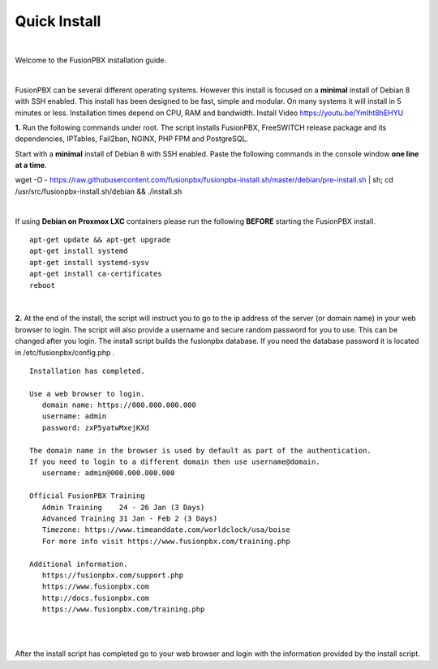 *************
Quick Install
*************
.. image:: ../_static/images/logo_right.png
        :scale: 85% 

|

Welcome to the FusionPBX installation guide. 

|

FusionPBX can be several different operating systems. However this install is focused on a **minimal** install of Debian 8 with SSH enabled. This install has been designed to be fast, simple and modular. On many systems it will install in 5 minutes or less. Installation times depend on CPU, RAM and bandwidth. Install Video https://youtu.be/YmIht8hEHYU

.. raw:: html

    <div style="text-align: center; margin-bottom: 2em;">
    <iframe width="100%" height="350" src="https://www.youtube.com/embed/YmIht8hEHYU?rel=0" frameborder="0" ; encrypted-media" allowfullscreen></iframe>
    </div>
    
**1.** Run the following commands under root. The script installs FusionPBX, FreeSWITCH release package and its dependencies, IPTables, Fail2ban, NGINX, PHP FPM and PostgreSQL.

Start with a **minimal** install of Debian 8 with SSH enabled. 
Paste the following commands in the console window **one line at a time**.

::
     
wget -O - https://raw.githubusercontent.com/fusionpbx/fusionpbx-install.sh/master/debian/pre-install.sh | sh;
cd /usr/src/fusionpbx-install.sh/debian && ./install.sh
     
|

If using **Debian on Proxmox LXC** containers please run the following **BEFORE** starting the FusionPBX install.

::

 apt-get update && apt-get upgrade
 apt-get install systemd
 apt-get install systemd-sysv
 apt-get install ca-certificates
 reboot

|

**2.** At the end of the install, the script will instruct you to go to the ip address of the server (or domain name) in your web browser to login. The script will also provide a username and secure random password for you to use. This can be changed after you login. The install script builds the fusionpbx database. If you need the database password it is located in /etc/fusionpbx/config.php .


::

   Installation has completed.

   Use a web browser to login.
      domain name: https://000.000.000.000
      username: admin
      password: zxP5yatwMxejKXd

   The domain name in the browser is used by default as part of the authentication.
   If you need to login to a different domain then use username@domain.
      username: admin@000.000.000.000

   Official FusionPBX Training
      Admin Training    24 - 26 Jan (3 Days)
      Advanced Training 31 Jan - Feb 2 (3 Days)
      Timezone: https://www.timeanddate.com/worldclock/usa/boise
      For more info visit https://www.fusionpbx.com/training.php

   Additional information.
      https://fusionpbx.com/support.php
      https://www.fusionpbx.com
      http://docs.fusionpbx.com
      https://www.fusionpbx.com/training.php

|
     
.. image:: ../_static/images/ilogin.jpg
        :scale: 80%
|

After the install script has completed go to your web browser and login with the information provided by the install script.
  
